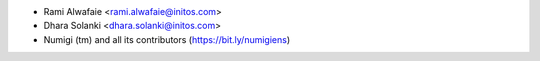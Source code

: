 * Rami Alwafaie <rami.alwafaie@initos.com>
* Dhara Solanki <dhara.solanki@initos.com>
* Numigi (tm) and all its contributors (https://bit.ly/numigiens)
